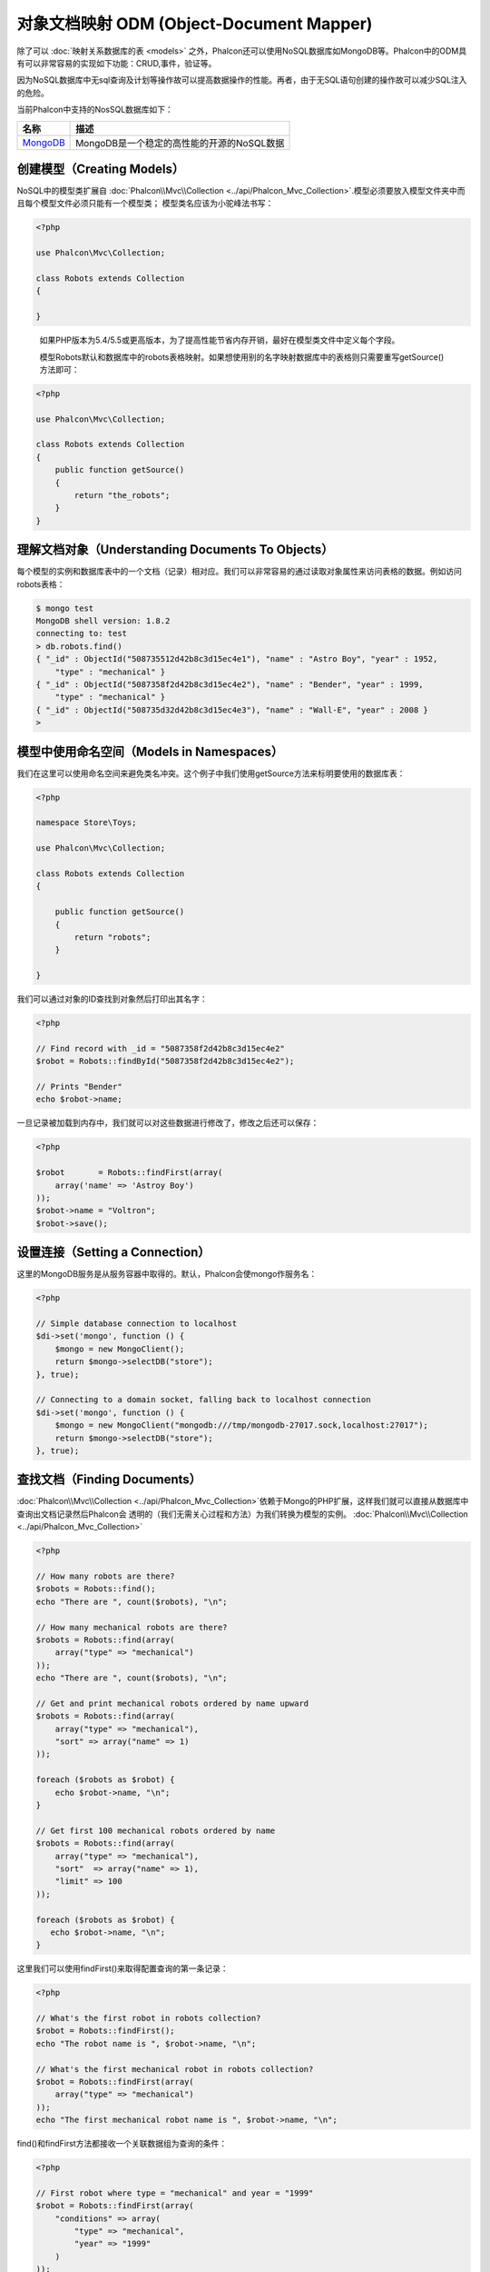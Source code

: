 对象文档映射 ODM (Object-Document Mapper)
============================================
除了可以 :doc:`映射关系数据库的表 <models>` 之外，Phalcon还可以使用NoSQL数据库如MongoDB等。Phalcon中的ODM具有可以非常容易的实现如下功能：CRUD,事件，验证等。

因为NoSQL数据库中无sql查询及计划等操作故可以提高数据操作的性能。再者，由于无SQL语句创建的操作故可以减少SQL注入的危险。

当前Phalcon中支持的NosSQL数据库如下：

+------------+----------------------------------------------------------------------+
| 名称       | 描述                                                                 |
+============+======================================================================+
| MongoDB_   | MongoDB是一个稳定的高性能的开源的NoSQL数据                           |
+------------+----------------------------------------------------------------------+

创建模型（Creating Models）
---------------------------
NoSQL中的模型类扩展自 :doc:`Phalcon\\Mvc\\Collection <../api/Phalcon_Mvc_Collection>`.模型必须要放入模型文件夹中而且每个模型文件必须只能有一个模型类；
模型类名应该为小驼峰法书写：

.. code-block:: php

    <?php

    use Phalcon\Mvc\Collection;

    class Robots extends Collection
    {

    }

.. highlights::

    如果PHP版本为5.4/5.5或更高版本，为了提高性能节省内存开销，最好在模型类文件中定义每个字段。

    模型Robots默认和数据库中的robots表格映射。如果想使用别的名字映射数据库中的表格则只需要重写getSource()方法即可：

.. code-block:: php

    <?php

    use Phalcon\Mvc\Collection;

    class Robots extends Collection
    {
        public function getSource()
        {
            return "the_robots";
        }
    }

理解文档对象（Understanding Documents To Objects）
--------------------------------------------------
每个模型的实例和数据库表中的一个文档（记录）相对应。我们可以非常容易的通过读取对象属性来访问表格的数据。例如访问robots表格：

.. code-block:: bash

    $ mongo test
    MongoDB shell version: 1.8.2
    connecting to: test
    > db.robots.find()
    { "_id" : ObjectId("508735512d42b8c3d15ec4e1"), "name" : "Astro Boy", "year" : 1952,
        "type" : "mechanical" }
    { "_id" : ObjectId("5087358f2d42b8c3d15ec4e2"), "name" : "Bender", "year" : 1999,
        "type" : "mechanical" }
    { "_id" : ObjectId("508735d32d42b8c3d15ec4e3"), "name" : "Wall-E", "year" : 2008 }
    >

模型中使用命名空间（Models in Namespaces）
------------------------------------------
我们在这里可以使用命名空间来避免类名冲突。这个例子中我们使用getSource方法来标明要使用的数据库表：

.. code-block:: php

    <?php

    namespace Store\Toys;

    use Phalcon\Mvc\Collection;

    class Robots extends Collection
    {

        public function getSource()
        {
            return "robots";
        }

    }

我们可以通过对象的ID查找到对象然后打印出其名字：

.. code-block:: php

    <?php

    // Find record with _id = "5087358f2d42b8c3d15ec4e2"
    $robot = Robots::findById("5087358f2d42b8c3d15ec4e2");

    // Prints "Bender"
    echo $robot->name;

一旦记录被加载到内存中，我们就可以对这些数据进行修改了，修改之后还可以保存：

.. code-block:: php

    <?php

    $robot       = Robots::findFirst(array(
        array('name' => 'Astroy Boy')
    ));
    $robot->name = "Voltron";
    $robot->save();

设置连接（Setting a Connection）
--------------------------------
这里的MongoDB服务是从服务容器中取得的。默认，Phalcon会使mongo作服务名：

.. code-block:: php

    <?php

    // Simple database connection to localhost
    $di->set('mongo', function () {
        $mongo = new MongoClient();
        return $mongo->selectDB("store");
    }, true);

    // Connecting to a domain socket, falling back to localhost connection
    $di->set('mongo', function () {
        $mongo = new MongoClient("mongodb:///tmp/mongodb-27017.sock,localhost:27017");
        return $mongo->selectDB("store");
    }, true);

查找文档（Finding Documents）
-----------------------------
:doc:`Phalcon\\Mvc\\Collection <../api/Phalcon_Mvc_Collection>`依赖于Mongo的PHP扩展，这样我们就可以直接从数据库中查询出文档记录然后Phalcon会
透明的（我们无需关心过程和方法）为我们转换为模型的实例。
:doc:`Phalcon\\Mvc\\Collection <../api/Phalcon_Mvc_Collection>`

.. code-block:: php

    <?php

    // How many robots are there?
    $robots = Robots::find();
    echo "There are ", count($robots), "\n";

    // How many mechanical robots are there?
    $robots = Robots::find(array(
        array("type" => "mechanical")
    ));
    echo "There are ", count($robots), "\n";

    // Get and print mechanical robots ordered by name upward
    $robots = Robots::find(array(
        array("type" => "mechanical"),
        "sort" => array("name" => 1)
    ));

    foreach ($robots as $robot) {
        echo $robot->name, "\n";
    }

    // Get first 100 mechanical robots ordered by name
    $robots = Robots::find(array(
        array("type" => "mechanical"),
        "sort"  => array("name" => 1),
        "limit" => 100
    ));

    foreach ($robots as $robot) {
       echo $robot->name, "\n";
    }

这里我们可以使用findFirst()来取得配置查询的第一条记录：

.. code-block:: php

    <?php

    // What's the first robot in robots collection?
    $robot = Robots::findFirst();
    echo "The robot name is ", $robot->name, "\n";

    // What's the first mechanical robot in robots collection?
    $robot = Robots::findFirst(array(
        array("type" => "mechanical")
    ));
    echo "The first mechanical robot name is ", $robot->name, "\n";

find()和findFirst方法都接收一个关联数据组为查询的条件：

.. code-block:: php

    <?php

    // First robot where type = "mechanical" and year = "1999"
    $robot = Robots::findFirst(array(
        "conditions" => array(
            "type" => "mechanical",
            "year" => "1999"
        )
    ));

    // All virtual robots ordered by name downward
    $robots = Robots::find(array(
        "conditions" => array("type" => "virtual"),
        "sort"       => array("name" => -1)
    ));

可用的查询选项：

+-------------+--------------------------------------------------------------------------------------------------------+-------------------------------------------------------------------------+
| 参数        | 描述                                                                                                   | 例子                                                                    |
+=============+========================================================================================================+=========================================================================+
| 条件        | 搜索条件，用于取只满足要求的数，默认情况下Phalcon_model会假定关联数据的第一个参数为查询条              | "conditions" => array('$gt' => 1990)                                    |
+-------------+--------------------------------------------------------------------------------------------------------+-------------------------------------------------------------------------+
| 字段        | 若指定则返回指定的字段而非全部字，当设置此字段时会返回非完全版本的对                                   | "fields" => array('name' => true)                                       |
+-------------+--------------------------------------------------------------------------------------------------------+-------------------------------------------------------------------------+
| 排          | 这个选项用来对查询结果进行排序，使用一个为多个字段作为排序的标准，使用数组来表格，1代表升序，－1代表降 | "order" => array("name" => -1, "status" => 1)                           |
+-------------+--------------------------------------------------------------------------------------------------------+-------------------------------------------------------------------------+
| 限制        | 限制查询结果集到指定的范围                                                                             | "limit" => 10                                                           |
+-------------+--------------------------------------------------------------------------------------------------------+-------------------------------------------------------------------------+
| 间隔        | 跳过指定的条目选取结果                                                                                 | "skip" => 50                                                            |
+-------------+--------------------------------------------------------------------------------------------------------+-------------------------------------------------------------------------+

如果你有使用sql(关系)数据库的经验，你也许想查看二者的映射表格 `SQL to Mongo Mapping Chart`_ .
聚合（Aggregations）
--------------------
我们可以使用Mongo提供的方法使用Mongo模型返回聚合结果。聚合结果不是使用MapReduce来计算的。基于此，我们可以非常容易的取得聚合值，比如总计或平均值等:

.. code-block:: php

    <?php

    $data = Article::aggregate(array(
        array(
            '$project' => array('category' => 1)
        ),
        array(
            '$group' => array(
                '_id' => array('category' => '$category'),
                'id'  => array('$max' => '$_id')
            )
        )
    ));

创建和更新记录（Creating Updating/Records）
-------------------------------------------

Phalcon\\Mvc\\Collection::save()方法可以用来保存数据，Phalcon会根据当前数据库中的数据来对比以确定是新加一条数据还是更新数据。在Phalcon内部会直接使用
:doc:`Phalcon\\Mvc\\Collection <../api/Phalcon_Mvc_Collection>` 的save或update方法来进行操作。
当然这个方法内部也会调用我们在模型中定义的验证方法或事件等：

.. code-block:: php

    <?php

    $robot       = new Robots();
    $robot->type = "mechanical";
    $robot->name = "Astro Boy";
    $robot->year = 1952;
    if ($robot->save() == false) {
        echo "Umh, We can't store robots right now: \n";
        foreach ($robot->getMessages() as $message) {
            echo $message, "\n";
        }
    } else {
        echo "Great, a new robot was saved successfully!";
    }

"_id"属性会被Mongo驱动自动的随MongId_而更新。

.. code-block:: php

    <?php

    $robot->save();
    echo "The generated id is: ", $robot->getId();

验证信息（Validation Messages）
^^^^^^^^^^^^^^^^^^^^^^^^^^^^^^^
:doc:`Phalcon\\Mvc\\Collection <../api/Phalcon_Mvc_Collection>` 提供了一个信息子系统，使用此系统开发者可以非常容易的实现在数据处理中的验证信息的显示及保存。
每条信息即是一个 :doc:`Phalcon\\Mvc\\Model\\Message <../api/Phalcon_Mvc_Model_Message>` 类的对象实例。我们使用getMessages来取得此信息。每条信息中包含了
如哪个字段产生的消息，或是消息类型等信息：

.. code-block:: php

    <?php

    if ($robot->save() == false) {
        foreach ($robot->getMessages() as $message) {
            echo "Message: ", $message->getMessage();
            echo "Field: ", $message->getField();
            echo "Type: ", $message->getType();
        }
    }

验证事件和事件管理（Validation Events and Events Manager）
^^^^^^^^^^^^^^^^^^^^^^^^^^^^^^^^^^^^^^^^^^^^^^^^^^^^^^^^^
在模型类的数据操作过程中可以产生一些事件。我们可以在这些事件中定义一些业务规则。下面是 :doc:`Phalcon\\Mvc\\Collection <../api/Phalcon_Mvc_Collection>` 所支持的事件及其执行顺序：

+--------------------+--------------------------+-----------------------+---------------------------------+
| 操作               | 名称                     | 能否停止操作          | 解释                            |
+====================+==========================+=======================+=================================+
| Inserting/Updating | beforeValidation         | YES                   | 在验证和最终插入/更新进行之执行 |
+--------------------+--------------------------+-----------------------+---------------------------------+
| Inserting          | beforeValidationOnCreate | YES                   | 仅当创建新条目验证之前执行      |
+--------------------+--------------------------+-----------------------+---------------------------------+
| Updating           | beforeValidationOnUpdate | YES                   | 仅在更新条目验证之前            |
+--------------------+--------------------------+-----------------------+---------------------------------+
| Inserting/Updating | onValidationFails        | YES (already stopped) | 验证执行失败后执行              |
+--------------------+--------------------------+-----------------------+---------------------------------+
| Inserting          | afterValidationOnCreate  | YES                   | 新建条目验证之后执行            |
+--------------------+--------------------------+-----------------------+---------------------------------+
| Updating           | afterValidationOnUpdate  | YES                   | 更新条目后执行                  |
+--------------------+--------------------------+-----------------------+---------------------------------+
| Inserting/Updating | afterValidation          | YES                   | 在验证进行之前执                |
+--------------------+--------------------------+-----------------------+---------------------------------+
| Inserting/Updating | beforeSave               | YES                   | 在请示的操作（保存）运行之前    |
+--------------------+--------------------------+-----------------------+---------------------------------+
| Updating           | beforeUpdate             | YES                   | 更新操作执行之前运行            |
+--------------------+--------------------------+-----------------------+---------------------------------+
| Inserting          | beforeCreate             | YES                   | 创建操作执行之前运行            |
+--------------------+--------------------------+-----------------------+---------------------------------+
| Updating           | afterUpdate              | NO                    | 更新执行之后执行                |
+--------------------+--------------------------+-----------------------+---------------------------------+
| Inserting          | afterCreate              | NO                    | 创建执行之后                    |
+--------------------+--------------------------+-----------------------+---------------------------------+
| Inserting/Updating | afterSave                | NO                    | 保存执行之后                    |
+--------------------+--------------------------+-----------------------+---------------------------------+

为了响应一个事件，我们需在模型中实现同名方法：

.. code-block:: php

    <?php

    use Phalcon\Mvc\Collection;

    class Robots extends Collection
    {

        public function beforeValidationOnCreate()
        {
            echo "This is executed before creating a Robot!";
        }

    }

在执行操作之前先在指定的事件中设置值有时是非常有用的：

.. code-block:: php

    <?php

    use Phalcon\Mvc\Collection;

    class Products extends Collection
    {

        public function beforeCreate()
        {
            // Set the creation date
            $this->created_at = date('Y-m-d H:i:s');
        }

        public function beforeUpdate()
        {
            // Set the modification date
            $this->modified_in = date('Y-m-d H:i:s');
        }

    }


另外，这个组件也可以和 :doc:`Phalcon\\Events\\Manager <events>` 进行集成，这就意味着我们在事件触发创建监听器。

.. code-block:: php

    <?php

    use Phalcon\Events\Manager as EventsManager;

    $eventsManager = new EventsManager();

    // Attach an anonymous function as a listener for "model" events
    $eventsManager->attach('collection', function ($event, $robot) {
        if ($event->getType() == 'beforeSave') {
            if ($robot->name == 'Scooby Doo') {
                echo "Scooby Doo isn't a robot!";
                return false;
            }
        }
        return true;
    });

    $robot       = new Robots();
    $robot->setEventsManager($eventsManager);
    $robot->name = 'Scooby Doo';
    $robot->year = 1969;
    $robot->save();

    上面的例子中EventsManager仅在对象和监听器（匿名函数）之间扮演了一个桥接器的角色。如果我们想在创建应用时使用同一个EventsManager,我们需要把这个EventsManager对象设置到
    collectionManager服务中：

.. code-block:: php

    <?php

    // Registering the collectionManager service
    $di->set('collectionManager', function () {

        $eventsManager = new EventsManager();

        // Attach an anonymous function as a listener for "model" events
        $eventsManager->attach('collection', function ($event, $model) {
            if (get_class($model) == 'Robots') {
                if ($event->getType() == 'beforeSave') {
                    if ($model->name == 'Scooby Doo') {
                        echo "Scooby Doo isn't a robot!";
                        return false;
                    }
                }
            }
            return true;
        });

        // Setting a default EventsManager
        $modelsManager = new CollectionManager();
        $modelsManager->setEventsManager($eventsManager);
        return $modelsManager;

    }, true);

实现业务规则（Implementing a Business Rule）
^^^^^^^^^^^^^^^^^^^^^^^^^^^^^^^^^^^^^^^^^^^^

当插入或更新删除等执行时，模型会检查上面表格中列出的方法是否存在。我们建议定义模型里的验证方法以避免业务逻辑暴露出来。下面的例子中实现了在保存或更新时对年份的验证，年份不能小于0年：

.. code-block:: php

    <?php

    use Phalcon\Mvc\Collection;

    class Robots extends Collection
    {

        public function beforeSave()
        {
            if ($this->year < 0) {
                echo "Year cannot be smaller than zero!";
                return false;
            }
        }

    }

在响应某些事件时返回了false则会停止当前的操作。 如果事实响应未返回任何值， :doc:`Phalcon\\Mvc\\Collection <../api/Phalcon_Mvc_Collection>` 会假定返回了true值。

验证数据完整性（Validating Data Integrity）
^^^^^^^^^^^^^^^^^^^^^^^^^^^^^^^^^^^^^^^^^^^^

:doc:`Phalcon\\Mvc\\Collection <../api/Phalcon_Mvc_Collection>` 提供了若干个事件用于验证数据和实现业务逻辑。特定的事件中我们可以调用内建的验证器
Phalcon提供了一些验证器可以用在此阶段的验证上。

下面的例子中展示了如何使用：

.. code-block:: php

    <?php

    use Phalcon\Mvc\Collection;
    use Phalcon\Mvc\Model\Validator\InclusionIn;
    use Phalcon\Mvc\Model\Validator\Numericality;

    class Robots extends Collection
    {

        public function validation()
        {

            $this->validate(new InclusionIn(
                array(
                    "field"   => "type",
                    "message" => "Type must be: mechanical or virtual",
                    "domain"  => array("Mechanical", "Virtual")
                )
            ));

            $this->validate(new Numericality(
                array(
                    "field"   => "price",
                    "message" => "Price must be numeric"
                )
            ));

            return $this->validationHasFailed() != true;
        }

    }

上面的例子使用了内建的"InclusionIn"验证器。这个验证器检查了字段的类型是否在指定的范围内。如果值不在范围内即验证失败会返回false.
下面支持的内验证器：

+--------------+----------------------------+-------------------------------------------------------------------+
| 名称         | 解释                       | 例子                                                              |
+==============+============================+===================================================================+
| Email        | 验证email是否正确          | :doc:`Example <../api/Phalcon_Mvc_Model_Validator_Email>`         |
+--------------+----------------------------+-------------------------------------------------------------------+
| ExclusionIn  | 验证值是否不在指定的范围内 | :doc:`Example <../api/Phalcon_Mvc_Model_Validator_Exclusionin>`   |
+--------------+----------------------------+-------------------------------------------------------------------+
| InclusionIn  | 验证值是否在指定的范围内   | :doc:`Example <../api/Phalcon_Mvc_Model_Validator_Inclusionin>`   |
+--------------+----------------------------+-------------------------------------------------------------------+
| Numericality | 检查字段是否为数字型       | :doc:`Example <../api/Phalcon_Mvc_Model_Validator_Numericality>`  |
+--------------+----------------------------+-------------------------------------------------------------------+
| Regex        | 正则检查                   | :doc:`Example <../api/Phalcon_Mvc_Model_Validator_Regex>`         |
+--------------+----------------------------+-------------------------------------------------------------------+
| StringLength | 检查字串长度               | :doc:`Example <../api/Phalcon_Mvc_Model_Validator_StringLength>`  |
+--------------+--------------------------+-------------------------------------------------------------------+

除了内建的验证器外，我们还可以创建自己的验证器：

.. code-block:: php

    <?php

    use \Phalcon\Mvc\Model\Validator as CollectionValidator;

    class UrlValidator extends CollectionValidator
    {

        public function validate($model)
        {
            $field = $this->getOption('field');

            $value    = $model->$field;
            $filtered = filter_var($value, FILTER_VALIDATE_URL);
            if (!$filtered) {
                $this->appendMessage("The URL is invalid", $field, "UrlValidator");
                return false;
            }
            return true;
        }

    }

添加验证器到模型：

.. code-block:: php

    <?php

    use Phalcon\Mvc\Collection;

    class Customers extends Collection
    {

        public function validation()
        {
            $this->validate(new UrlValidator(array(
                "field"  => "url",
            )));
            if ($this->validationHasFailed() == true) {
                return false;
            }
        }

    }

创建验证器的目的即是使之在多个模型间重复利用以实现代码重用。验证器可简单如下：

.. code-block:: php

    <?php

    use Phalcon\Mvc\Collection;
    use Phalcon\Mvc\Model\Message as ModelMessage;

    class Robots extends Collection
    {

        public function validation()
        {
            if ($this->type == "Old") {
                $message = new ModelMessage(
                    "Sorry, old robots are not allowed anymore",
                    "type",
                    "MyType"
                );
                $this->appendMessage($message);
                return false;
            }
            return true;
        }

    }

删除记录（Deleting Records）
----------------------------
Phalcon\\Mvc\\Collection::delete()方法用来删除记录条目。我们可以如下使用：

.. code-block:: php

    <?php

    $robot = Robots::findFirst();
    if ($robot != false) {
        if ($robot->delete() == false) {
            echo "Sorry, we can't delete the robot right now: \n";
            foreach ($robot->getMessages() as $message) {
                echo $message, "\n";
            }
        } else {
            echo "The robot was deleted successfully!";
        }
    }

也可以使用遍历的方式删除多个条目的数据：

.. code-block:: php

    <?php

    $robots = Robots::find(array(
        array("type" => "mechanical")
    ));
    foreach ($robots as $robot) {
        if ($robot->delete() == false) {
            echo "Sorry, we can't delete the robot right now: \n";
            foreach ($robot->getMessages() as $message) {
                echo $message, "\n";
            }
        } else {
            echo "The robot was deleted successfully!";
        }
    }

当删除操作执行时我们可以执行如下事件，以实现定制业务逻辑的目的：

+-----------+--------------+---------------------+------------------------------------------+
| 操作      | 名称         | 是否可停止          | 解释                                     |
+===========+==============+=====================+==========================================+
| 删除      | beforeDelete | 是                  | 删除之前执行                             |
+-----------+--------------+---------------------+------------------------------------------+
| 删除      | afterDelete  | 否                  | 删除之后执行                             |
+-----------+--------------+---------------------+------------------------------------------+

验证失败事件（Validation Failed Events）
----------------------------------------
验证失败时依据不同的情形下列事件会触发：

+--------------------+--------------------+-------------------------+
| 操作               | 名称               | 解释                    |
+====================+====================+=========================+
| 插入和或更新       | notSave            | 当插入/更新操作失败时触 |
+--------------------+--------------------+-------------------------+
| 插入删除或更新     | onValidationFails  | 当数据操作失败时触发    |
+--------------------+--------------------+-------------------------+

固有 Id 和 用户主键（Implicit Ids vs. User Primary Keys）
----------------------------------
默认Phalcon\\Mvc\\Collection会使用MongoIds_来产生_id.如果用户想自定义主键也可以只需：

.. code-block:: php

    <?php

    use Phalcon\Mvc\Collection;

    class Robots extends Collection
    {
        public function initialize()
        {
            $this->useImplicitObjectIds(false);
        }
    }

设置多个数据库（Setting multiple databases）
--------------------------------------------
Phalcon中，所有的模可以只属于一个数据库或是每个模型有一个数据。事实上当 :doc:`Phalcon\\Mvc\\Collection <../api/Phalcon_Mvc_Collection>` 试图连接数据库时
Phalcon会从DI中取名为mongo的服务。当然我们可在模型的initialize方法中进行连接设置：

.. code-block:: php

    <?php

    // This service returns a mongo database at 192.168.1.100
    $di->set('mongo1', function () {
        $mongo = new MongoClient("mongodb://scott:nekhen@192.168.1.100");
        return $mongo->selectDB("management");
    }, true);

    // This service returns a mongo database at localhost
    $di->set('mongo2', function () {
        $mongo = new MongoClient("mongodb://localhost");
        return $mongo->selectDB("invoicing");
    }, true);

然后在初始化方法，我们定义了模型的连接：

.. code-block:: php

    <?php

    use Phalcon\Mvc\Collection;

    class Robots extends Collection
    {
        public function initialize()
        {
            $this->setConnectionService('mongo1');
        }

    }

注入服务到模型（Injecting services into Models）
------------------------------------------------

我们可能需要在模型内使用应用的服务，下面的例子中展示了如何去做：

.. code-block:: php

    <?php

    use Phalcon\Mvc\Collection;

    class Robots extends Collection
    {

        public function notSave()
        {
            // Obtain the flash service from the DI container
            $flash = $this->getDI()->getShared('flash');

            // Show validation messages
            foreach ($this->getMessages() as $message) {
                $flash->error((string) $message);
            }
        }

    }

notSave事件在创建和更新失败时触发。我们使用flash服务来处理验证信息。如此做我们无需在每次保存后打印消息出来。

.. _MongoDB: http://www.mongodb.org/
.. _MongoId: http://www.php.net/manual/en/class.mongoid.php
.. _MongoIds: http://www.php.net/manual/en/class.mongoid.php
.. _`SQL to Mongo Mapping Chart`: http://www.php.net/manual/en/mongo.sqltomongo.php
.. _`aggregation framework`: http://docs.mongodb.org/manual/applications/aggregation/


